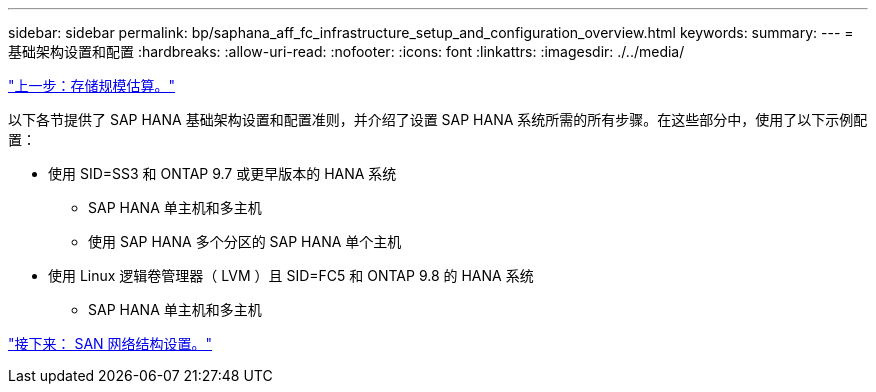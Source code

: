 ---
sidebar: sidebar 
permalink: bp/saphana_aff_fc_infrastructure_setup_and_configuration_overview.html 
keywords:  
summary:  
---
= 基础架构设置和配置
:hardbreaks:
:allow-uri-read: 
:nofooter: 
:icons: font
:linkattrs: 
:imagesdir: ./../media/


link:saphana_aff_fc_storage_sizing.html["上一步：存储规模估算。"]

以下各节提供了 SAP HANA 基础架构设置和配置准则，并介绍了设置 SAP HANA 系统所需的所有步骤。在这些部分中，使用了以下示例配置：

* 使用 SID=SS3 和 ONTAP 9.7 或更早版本的 HANA 系统
+
** SAP HANA 单主机和多主机
** 使用 SAP HANA 多个分区的 SAP HANA 单个主机


* 使用 Linux 逻辑卷管理器（ LVM ）且 SID=FC5 和 ONTAP 9.8 的 HANA 系统
+
** SAP HANA 单主机和多主机




link:saphana_aff_fc_san_fabric_setup.html["接下来： SAN 网络结构设置。"]
